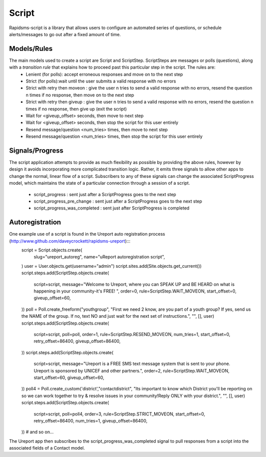 Script
======
Rapidsms-script is a library that allows users to configure an automated series of questions, or schedule alerts/messages to go out after a fixed amount of time.

Models/Rules
------------
The main models used to create a script are Script and ScriptStep.  ScriptSteps are messages or polls (questions), along with a *transition rule* that explains how to proceed past this particular step in the script.  The rules are:
 - Lenient (for polls): accept erroneous responses and move on to the next step
 - Strict (for polls):wait until the user submits a valid response with no errors
 - Strict with retry then moveon : give the user n tries to send a valid response with no errors, resend the question n times if no response, then move on to the next step
 - Strict with retry then giveup : give the user n tries to send a valid response with no errors, resend the question n times if no response, then give up (exit the script)
 - Wait for <giveup_offset> seconds, then move to next step
 - Wait for <giveup_offset> seconds, then stop the script for this user entirely
 - Resend message/question <num_tries> times, then move to next step
 - Resend message/question <num_tries> times, then stop the script for this user entirely

Signals/Progress
----------------
The script application attempts to provide as much flexibility as possible by providing the above rules, however by design it avoids incorporating more complicated transition logic.  Rather, it emits three signals to allow other apps to change the normal, linear flow of a script.  Subscribers to any of these signals can change the associated ScriptProgress model, which maintains the state of a particular connection through a session of a script.

 - script_progress : sent just after a ScriptProgress goes to the next step
 - script_progress_pre_change : sent just after a ScriptProgress goes to the next step
 - script_progress_was_completed : sent just after ScriptProgress is completed

Autoregistration
----------------
One example use of a script is found in the Ureport auto registration process (http://www.github.com/daveycrockett/rapidsms-ureport):::
        script = Script.objects.create(
                slug="ureport_autoreg",
                name="uReport autoregistration script",
        )
        user = User.objects.get(username="admin")
        script.sites.add(Site.objects.get_current())
        script.steps.add(ScriptStep.objects.create(
            script=script,
            message="Welcome to Ureport, where you can SPEAK UP and BE HEARD on what is happening in your community-it's FREE! ",
            order=0,
            rule=ScriptStep.WAIT_MOVEON,
            start_offset=0,
            giveup_offset=60,
        ))
        poll = Poll.create_freeform("youthgroup", "First we need 2 know, are you part of a youth group? If yes, send us the NAME of the group. If no, text NO and just wait for the next set of instructions.", "", [], user)
        script.steps.add(ScriptStep.objects.create(
            script=script,
            poll=poll,
            order=1,
            rule=ScriptStep.RESEND_MOVEON,
            num_tries=1,
            start_offset=0,
            retry_offset=86400,
            giveup_offset=86400,
        ))
        script.steps.add(ScriptStep.objects.create(
            script=script,
            message="Ureport is a FREE SMS text message system that is sent to your phone.  Ureport is sponsored by UNICEF and other partners.",
            order=2,
            rule=ScriptStep.WAIT_MOVEON,
            start_offset=60,
            giveup_offset=60,
        ))
        poll4 = Poll.create_custom('district',"contactdistrict", "Its important to know which District you'll be reporting on so we can work together to try & resolve issues in your community!Reply ONLY with your district.", "", [], user)
        script.steps.add(ScriptStep.objects.create(
            script=script,
            poll=poll4,
            order=3,
            rule=ScriptStep.STRICT_MOVEON,
            start_offset=0,
            retry_offset=86400,
            num_tries=1,
            giveup_offset=86400,
        ))
        # and so on...

The Ureport app then subscribes to the script_progress_was_completed signal to pull responses from a script into the associated fields of a Contact model.

